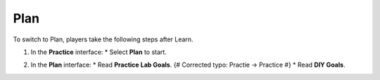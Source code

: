 .. _a4_plan: # Replace 'a4_plan' if a different label is preferred

====
Plan
====

To switch to Plan, players take the following steps after Learn.

#.  In the **Practice** interface:
    * Select **Plan** to start.

    .. image:: static/7.2planP1.png
       :alt: Placeholder screenshot for A4 Plan Step 1 (Select Plan)
       :align: center
       :width: 600px
       :target: https://000300.awsstudygroup.com/7-internetvpc/7.2-plan/ {# Replace with actual URL for A4 Plan #}

#.  In the **Plan** interface:
    * Read **Practice Lab Goals**. {# Corrected typo: Practie -> Practice #}
    * Read **DIY Goals**.

    .. image:: static/7.2planP2.png
       :alt: Placeholder screenshot for A4 Plan Step 2 (Read Goals in Plan interface)
       :align: center
       :width: 600px
       :target: https://000300.awsstudygroup.com/7-internetvpc/7.2-plan/ {# Replace with actual URL for A4 Plan #}
